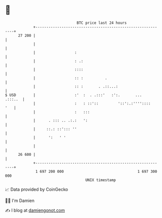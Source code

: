 * 👋

#+begin_example
                                    BTC price last 24 hours                    
                +------------------------------------------------------------+ 
         27 200 |                                                            | 
                |                                                            | 
                |                  :                                         | 
                |                  : .:                                      | 
                |                  ::::                                      | 
                |                  :: :          .                           | 
                |                  :: :       . .::...:                      | 
   $ USD        |                  :'  :  . .:::'   :':.       ...   .:::..  | 
                |                  :   : ::'::         '::':.:''''::::   '   | 
                |                  :   :::                                   | 
                |      . ::: .. .:.:   ':                                    | 
                |     ::.: ::'::: ''                                         | 
                |      ':   ' '                                              | 
                |                                                            | 
         26 600 |                                                            | 
                +------------------------------------------------------------+ 
                 1 697 200 000                                  1 697 300 000  
                                        UNIX timestamp                         
#+end_example
📈 Data provided by CoinGecko

🧑‍💻 I'm Damien

✍️ I blog at [[https://www.damiengonot.com][damiengonot.com]]
